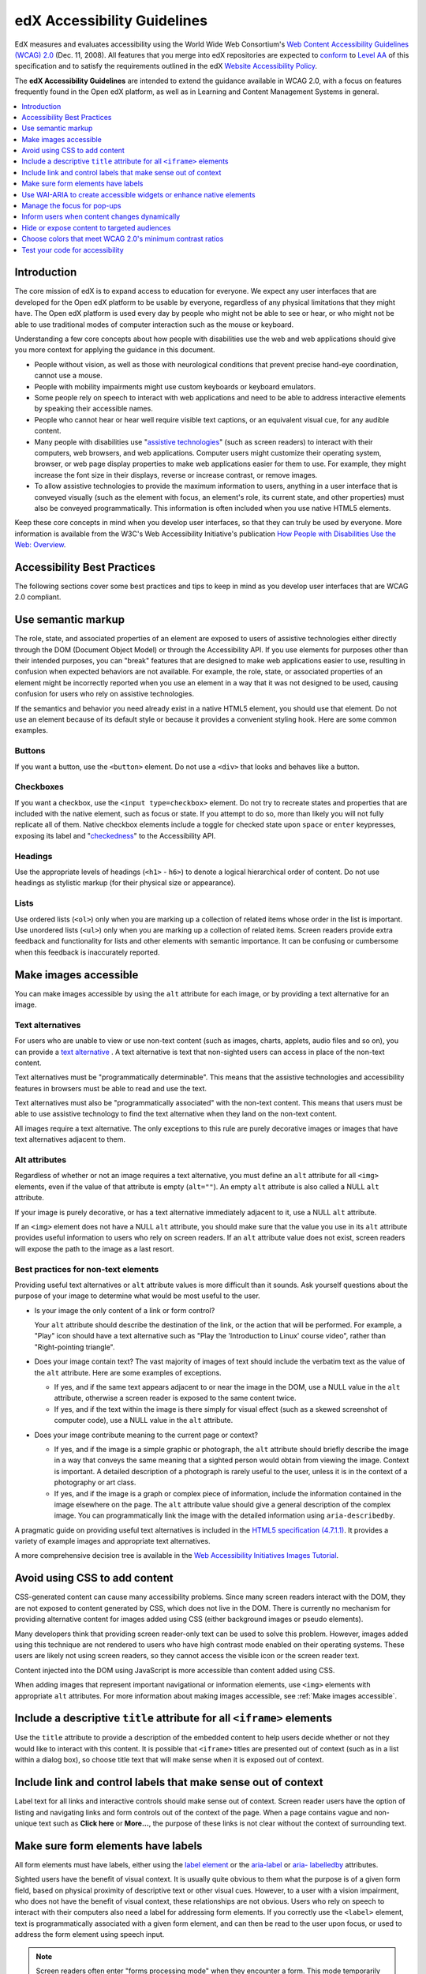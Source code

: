 .. _Accessibility Guidelines for Developers:

#############################
edX Accessibility Guidelines
#############################

EdX measures and evaluates accessibility using the World Wide Web Consortium's
`Web Content Accessibility Guidelines (WCAG) 2.0 <http://www.w3.org/TR/WCAG/>`_
(Dec. 11, 2008). All features that you merge into edX repositories are expected
to `conform <http://www.w3.org/TR/WCAG20/#conformance>`_ to `Level AA
<http://www.w3.org/TR/WCAG20/#cc1>`_ of this specification and to satisfy the
requirements outlined in the edX `Website Accessibility Policy
<http://www.edx.org/accessibility>`_.

The **edX Accessibility Guidelines** are intended to extend the guidance
available in WCAG 2.0, with a focus on features frequently found in the Open
edX platform, as well as in Learning and Content Management Systems in general.

.. contents::
  :local:
  :depth: 1

************
Introduction
************

The core mission of edX is to expand access to education for everyone. We
expect any user interfaces that are developed for the Open edX platform to be
usable by everyone, regardless of any physical limitations that they might
have. The Open edX platform is used every day by people who might not be able
to see or hear, or who might not be able to use traditional modes of computer
interaction such as the mouse or keyboard.

Understanding a few core concepts about how people with disabilities use the
web and web applications should give you more context for applying the guidance
in this document.

* People without vision, as well as those with neurological conditions that
  prevent precise hand-eye coordination, cannot use a mouse.

* People with mobility impairments might use custom keyboards or keyboard
  emulators.

* Some people rely on speech to interact with web applications and need to be
  able to address interactive elements by speaking their accessible names.

* People who cannot hear or hear well require visible text captions, or an
  equivalent visual cue, for any audible content.

* Many people with disabilities use "`assistive technologies
  <http://www.w3.org/TR/WCAG20/#atdef>`_" (such as screen readers) to interact
  with their computers, web browsers, and web applications. Computer users
  might customize their operating system, browser, or web page display
  properties to make web applications easier for them to use. For example, they
  might increase the font size in their displays, reverse or increase contrast,
  or remove images.

* To allow assistive technologies to provide the maximum information to users,
  anything in a user interface that is conveyed visually (such as the element
  with focus, an element's role, its current state, and other properties) must
  also be conveyed programmatically. This information is often included when
  you use native HTML5 elements.

Keep these core concepts in mind when you develop user interfaces, so that they
can truly be used by everyone. More information is available from the W3C's Web
Accessibility Initiative's publication `How People with Disabilities Use the
Web: Overview <http://www.w3.org/WAI/intro/people-use-web/Overview.html>`_.

****************************
Accessibility Best Practices
****************************

The following sections cover some best practices and tips to keep in mind as
you develop user interfaces that are WCAG 2.0 compliant.

.. contents::
  :local:
  :depth: 1

.. _Use semantic markup:

*******************
Use semantic markup
*******************

The role, state, and associated properties of an element are exposed to users of
assistive technologies either directly through the DOM (Document Object Model)
or through the Accessibility API. If you use elements for purposes other than
their intended purposes, you can "break" features that are designed to make web
applications easier to use, resulting in confusion when expected behaviors are
not available. For example, the role, state, or associated properties of an
element might be incorrectly reported when you use an element in a way that it
was not designed to be used, causing confusion for users who rely on assistive
technologies.

If the semantics and behavior you need already exist in a native HTML5 element,
you should use that element. Do not use an element because of its default style
or because it provides a convenient styling hook. Here are some common examples.

-------
Buttons
-------

If you want a button, use the ``<button>`` element. Do not use a ``<div>`` that
looks and behaves like a button.

----------
Checkboxes
----------

If you want a checkbox, use the ``<input type=checkbox>`` element. Do not try
to recreate states and properties that are included with the native element,
such as focus or state. If you attempt to do so, more than likely you will not
fully replicate all of them. Native checkbox elements include a toggle for
checked state upon ``space`` or ``enter`` keypresses, exposing its label and
"`checkedness <http://www.w3.org/TR/html5/forms.html#concept-fe-checked>`_" to
the Accessibility API.

--------
Headings
--------

Use the appropriate levels of headings (``<h1>`` - ``h6>``) to denote a logical
hierarchical order of content. Do not use headings as stylistic markup (for
their physical size or appearance).

-----
Lists
-----

Use ordered lists (``<ol>``) only when you are marking up a collection of
related items whose order in the list is important. Use unordered lists
(``<ul>``) only when you are marking up a collection of related items. Screen
readers provide extra feedback and functionality for lists and other elements
with semantic importance. It can be confusing or cumbersome when this feedback
is inaccurately reported.

.. _Make images accessible:

**********************
Make images accessible
**********************

You can make images accessible by using the ``alt`` attribute for each image,
or by providing a text alternative for an image.

---------------------
Text alternatives
---------------------

For users who are unable to view or use non-text content (such as images,
charts, applets, audio files and so on), you can provide a `text alternative
<http://www.w3.org/TR/WCAG20/#text-altdef>`_ . A text alternative is text that
non-sighted users can access in place of the non-text content.

Text alternatives must be "programmatically determinable". This means that the
assistive technologies and accessibility features in browsers must be able to
read and use the text.

Text alternatives must also be "programmatically associated" with the non-text
content. This means that users must be able to use assistive technology to find
the text alternative when they land on the non-text content.

All images require a text alternative. The only exceptions to this rule are
purely decorative images or images that have text alternatives adjacent to
them.

--------------
Alt attributes
--------------

Regardless of whether or not an image requires a text alternative, you must
define an ``alt`` attribute for all ``<img>`` elements, even if the value of
that attribute is empty (``alt=""``). An empty ``alt`` attribute is also called
a NULL ``alt`` attribute.

If your image is purely decorative, or has a text alternative immediately
adjacent to it, use a NULL ``alt`` attribute.

If an ``<img>`` element does not have a NULL ``alt`` attribute, you should make
sure that the value you use in its ``alt`` attribute provides useful
information to users who rely on screen readers. If an ``alt`` attribute value
does not exist, screen readers will expose the path to the image as a last
resort.

------------------------------------
Best practices for non-text elements
------------------------------------

Providing useful text alternatives or ``alt`` attribute values is more
difficult than it sounds. Ask yourself questions about the purpose of your
image to determine what would be most useful to the user.

* Is your image the only content of a link or form control?

  Your ``alt`` attribute should describe the destination of the link, or the
  action that will be performed. For example, a "Play" icon should have a text
  alternative such as "Play the 'Introduction to Linux' course video", rather
  than "Right-pointing triangle".

* Does your image contain text? The vast majority of images of text should
  include the verbatim text as the value of the ``alt`` attribute. Here are
  some examples of exceptions.

  * If yes, and if the same text appears adjacent to or near the image in the
    DOM, use a NULL value in the ``alt`` attribute, otherwise a screen reader
    is exposed to the same content twice.

  * If yes, and if the text within the image is there simply for visual effect
    (such as a skewed screenshot of computer code), use a NULL value in the
    ``alt`` attribute.

* Does your image contribute meaning to the current page or context?

  * If yes, and if the image is a simple graphic or photograph, the ``alt``
    attribute should briefly describe the image in a way that conveys the same
    meaning that a sighted person would obtain from viewing the image. Context
    is important. A detailed description of a photograph is rarely useful to
    the user, unless it is in the context of a photography or art class.

  * If yes, and if the image is a graph or complex piece of information,
    include the information contained in the image elsewhere on the page. The
    ``alt`` attribute value should give a general description of the complex
    image. You can programmatically link the image with the detailed
    information using ``aria-describedby``.

A pragmatic guide on providing useful text alternatives is included in the
`HTML5 specification (4.7.1.1) <http://www.w3.org/TR/html5/embedded-
content-0.html#alt>`_. It provides a variety of example images and appropriate
text alternatives.

A more comprehensive decision tree is available in the `Web Accessibility
Initiatives Images Tutorial <http://www.w3.org/WAI/tutorials/images>`_.

.. _Avoid using CSS to add content:

******************************
Avoid using CSS to add content
******************************

CSS-generated content can cause many accessibility problems. Since many screen
readers interact with the DOM, they are not exposed to content generated by
CSS, which does not live in the DOM. There is currently no mechanism for
providing alternative content for images added using CSS (either background
images or pseudo elements).

Many developers think that providing screen reader-only text can be used to
solve this problem. However, images added using this technique are not rendered
to users who have high contrast mode enabled on their operating systems. These
users are likely not using screen readers, so they cannot access the visible
icon or the screen reader text.

Content injected into the DOM using JavaScript is more accessible than content
added using CSS.

When adding images that represent important navigational or information
elements, use ``<img>`` elements with appropriate ``alt`` attributes. For more
information about making images accessible, see :ref:`Make images accessible`.

.. _Include title attributes for all iframe elements:

***********************************************************************
Include a descriptive ``title`` attribute for all ``<iframe>`` elements
***********************************************************************

Use the ``title`` attribute to provide a description of the embedded content to
help users decide whether or not they would like to interact with this content.
It is possible that ``<iframe>`` titles are presented out of context (such as
in a list within a dialog box), so choose title text that will make sense when
it is exposed out of context.

.. _Include link and control labels that make sense out of context:

**************************************************************
Include link and control labels that make sense out of context
**************************************************************

Label text for all links and interactive controls should make sense out of
context. Screen reader users have the option of listing and navigating links
and form controls out of the context of the page. When a page contains vague
and non-unique text such as **Click here** or **More...**, the purpose of these
links is not clear without the context of surrounding text.

.. _Make sure form elements have labels:

**************************************
Make sure form elements have labels
**************************************

All form elements must have labels, either using the `label element
<http://www.w3.org/TR/html5/forms.html#the-label-element>`_ or the `aria-label
<http://www.w3.org/TR/wai-aria/states_and_properties#aria-label>`_ or `aria-
labelledby <http://www.w3.org/TR/wai-aria/states_and_properties#aria-
labelledby>`_ attributes.

Sighted users have the benefit of visual context. It is usually quite obvious
to them what the purpose is of a given form field, based on physical proximity
of descriptive text or other visual cues. However, to a user with a vision
impairment, who does not have the benefit of visual context, these
relationships are not obvious. Users who rely on speech to interact with their
computers also need a label for addressing form elements. If you correctly use
the ``<label>`` element, text is programmatically associated with a given form
element, and can then be read to the user upon focus, or used to address the
form element using speech input.

.. note:: Screen readers often enter "forms processing mode" when they
  encounter a form. This mode temporarily disables all keyboard shortcuts
  available to users so that key presses are passed through to the control.
  The exception is the ``TAB`` key, which moves focus from one form field to
  the next. This means that context-sensitive help provided for form fields
  (such as UI help text adjacent to the form field) is not likely to be
  encountered by screen reader users. To remedy this situation, add an `aria-
  describedby <http://www.w3.org/TR/wai-aria/states_and_properties#aria-describedby>`_ attribute to the input that references the help text. Doing
  so programmatically links the help text to the form control so that users
  can access it while their screen readers are in forms processing mode.

.. _Use WAI ARIA to create accessible widgets:

********************************************************************
Use WAI-ARIA to create accessible widgets or enhance native elements
********************************************************************

In some cases, native HTML5 elements will not provide the behavior or style
options that you want. If you develop custom HTML or JavaScript widgets, make
sure you add all necessary role, state, and property information for each
widget, so that it can be used by users of assistive technology.

`WAI-ARIA <http://www.w3.org/TR/wai-aria>`_ (Web Accessibility Initiative -
Accessible Rich Internet Applications) is a technical specification published
by the World Wide Web Consortium (W3C) that specifies how to increase the
accessibility of web pages.

When you develop custom widgets, use WAI-ARIA to ensure that your custom
controls are accessible, and consider the following points.

* Is the `role <http://www.w3.org/TR/wai-aria/roles>`_ of the widget properly
  identified?

* Can a user focus on and interact with your widget using the keyboard alone?

* When the state or some other property of your widget changes, are those
  changes conveyed using ARIA attributes to users of assistive technology?

.. note:: Adding an ARIA ``role`` overrides the native role semantics reported
   to the user from the Accessibility API. ARIA indirectly affects what is
   reported to a screen reader or other assistive technology. Adding an ARIA
   ``role`` to an element does not add the behaviors or attributes to that
   element. You have to do that yourself.

ARIA attributes can also be used to enhance native elements by adding helpful
information specifically for users of assistive technology. Certain sectioning
elements (such as ``<nav>`` and ``<header>``) as well as generic ones (such as
``<div>`` with "search", "main" or "region" roles defined), receive special
behaviors when encountered by assistive technology. Most screen readers
announce when a user enters or leaves one of these regions, allow direct
navigation to the region, and present the regions to a user in a list that they
can use to browse the page out of context. Because your pages are likely to
have multiple ``<nav>`` elements or ``<div>`` elements with "region" roles
defined, it is important to use the ``aria-label`` attribute with a clear and
distinct value to differentiate between them.

---------------------------------------------------------------
Example: Adding descriptive labels to HTML5 structural elements
---------------------------------------------------------------

.. code-block:: xml

	<!-- the word "Navigation" is implied and should not be included in the label -->
	<nav aria-label="Main">
	...
	</nav>

	<nav aria-label="Unit">
	...
	</nav>

	<div role="search" aria-label="Site">
	...
	</div>

	<div role="search" aria-label="Course">
	...
	</div>


--------------------------------
Some cautions for using WAI-ARIA
--------------------------------

The following list outlines specific cases in which you have to be careful
using WAI-ARIA.

* Setting ``role="presentation"`` strips away all of the semantics from a
  native element.

* Setting ``role="application"`` on an element passes all keystrokes to the
  browser for handling by scripts. In this case, all keyboard shortcuts
  provided by screen readers are disabled. You should only use
  ``role="application"`` if you can provide support for all of the
  application's functions via the keyboard as well as the roles, states, and
  properties for all of its child elements.

* Setting ``aria-hidden="true"`` removes an element from the Accessibility API,
  making it invisible to a user of assistive technology. For elements that you
  intend to hide from all users, setting the CSS property ``display:none;`` is
  sufficient. It is unnecessary to also set ``aria-hidden="true"``. Once the
  content is revealed by changing the display property, it is too easy to
  forget to toggle the value of ``aria-hidden``.

  There are legitimate use cases for ``aria-hidden``, for example when you use
  an icon font that has accessible text immediately adjacent to it. Icon fonts
  can remain silent when focused on by certain screen readers, which can lead
  users of screen readers to suspect that they are missing important content.
  Icon fonts can also be rendered as nondescript glyphs by some screen readers
  that display what is being spoken on the screen. In these cases, it is useful
  to remove icon fonts using ``aria- hidden``, so that screen reader users are
  not provided with the same information in both accessible and less-accessible
  formats.

Additional considerations for developing custom widgets are covered in `General
steps for building an accessible widget <http://www.w3.org/TR/wai-aria-practices/#accessiblewidget>`_.

Specific considerations for common widgets are covered in `WAI-ARIA 1.0
Authoring Practices - Design Patterns <http://www.w3.org/TR/2013/WD-wai-aria-practices-20130307/#aria_ex>`_.

A quick reference list of Required and Supported ARIA attributes by role is
available in the `ARIA Role, State, and Property Quick Reference
<http://www.w3.org/TR/aria-in-html/#aria-role-state-and-property-quick-reference>`_

.. _Manage focus for popups:

***************************************
Manage the focus for pop-ups
***************************************

Do not forget to manage focus on pop-ups. Whenever a control inserts
interactive content into the DOM or reveals previously hidden content (for
example, pop-up menus or modal dialog boxes), you must move focus to the
container. While the focus is within the menu or dialog box, keyboard focus
should remain trapped within its bounds. Selecting the **Esc** key or the
**Save** or **Cancel** button should close and exit the region and return focus
to the element that triggered it.

Note that ``<div>`` and other container elements are not natively focusable. If
you want to move focus to a container you must set a ``tabindex="-1"``
attribute for that container. You should also define an ``aria-label`` or
``aria- labelledby`` attribute that identifies the purpose of the container.


.. _Inform users when content changes dynamically:

*********************************************
Inform users when content changes dynamically
*********************************************

If a user action or script updates the content of a page dynamically, you
should add the ``aria-live="polite"`` attribute to the parent element of the
region that changes. Doing so ensures that the contents of the element are read
to a screen reader user, even though the element does not currently have focus.
This method is not intended to be used when the region contains interactive
elements.

.. _Hide or expose content to targeted audiences:

********************************************
Hide or expose content to targeted audiences
********************************************

Content that enhances the experience for one audience might be confusing or
encumber a different audience. For instance, a **Close** button that looks like
``X`` will be read by a screen reader as the letter X, unless you hide it from
the Accessibility API.

To visibly hide content that should be read by screen readers, edX makes a CSS
``class="sr"`` available to expose content only to screen reader users. In the
following example, a sighted user sees only the X, while a screen reader user
hears only "Close".

::

  <a href="#">
  <span aria-hidden="true">X</span>
  <span class="sr">Close</span>
  </a>


.. _Choose colors that meet minimum contrast ratios:

**********************************************************
Choose colors that meet WCAG 2.0's minimum contrast ratios
**********************************************************

A minimum contrast ratio between foreground and background colors is critical
for users with impaired vision. You can `check color contrast ratios
<https://leaverou.github.io/contrast-ratio/>`_ using any number of tools
available for free online.

.. _Test your code for accessibility:

********************************
Test your code for accessibility
********************************

The only way to determine if your feature is fully accessible is to manually
test it using assistive technology; however, there are a number of automated
tools you can use to perform an assessment yourself. Automated tools might
report false positives and might not catch every possible error, but they are a
quick and easy way to detect the most common mistakes.

These are some automated tools for accessibility testing.

* `WAVE Accessibility Toolbar <http://wave.webaim.org/toolbar/>`_. This toolbar
  provides access to web accessibility evaluation tools that you can run in
  Firefox. A Chrome extension is available.

* `Web Developer Toolbar <https://addons.mozilla.org/en-US/firefox/addon/web-developer/>`_. This toolbar provides various web developer tools for Firefox.

* `Chrome Accessibility Developer Tools <https://chrome.google.com/webstore/detail/accessibility-developer-t/fpkknkljclfencbdbgkenhalefipecmb>`_. This extension adds an accessibility audit and tools to Chrome Developer Tools.

* Your keyboard. For information about using your keyboard to test for
  accessibility, see `<http://webaim.org/techniques/keyboard/>`_.

.. note:: By default, the Mac OSX operating system is configured to move
 keyboard focus to **Text boxes and lists only**.  This setting also applies to
 browsing web pages using Safari or Firefox with a keyboard.  To effectively
 test keyboard accessibility using a Mac, you should configure your computer
 to focus on **All controls**.  Open **System Preferences**, and then select
 **Keyboard**. On the **Shortcuts** tab, for Full Keyboard Access select
 **All controls**. You can also toggle this setting with Control+F7.

   If you are a Chrome user, this behavior is controlled in a browser setting
   and is enabled by default. However, if you find that you cannot move focus
   to links while using Chrome you might need to change your browser
   configuration. Open **Settings**, and then select **Show advanced
   settings**. Under **Web content**, confirm that the **Pressing Tab on a web
   page highlights links, as well as form fields** checkbox is selected.

To test your feature using a screen reader, you can use the following options.

* `Voiceover <https://www.apple.com/accessibility/osx/voiceover>`_ is a free,
  built-in screen reader for Mac.

* `ChromeVox <http://www.chromevox.com>`_ is a free screen reader for Chrome.

* `NVDA <http://www.nvaccess.org/download/>`_ is a free screen reader for
  Windows.

* `JAWS <http://www.freedomscientific.com/Downloads/ProductDemos>`_ is a screen
  reader for Windows. It is a commercial product but free to use in a limited-
  time demo mode.
